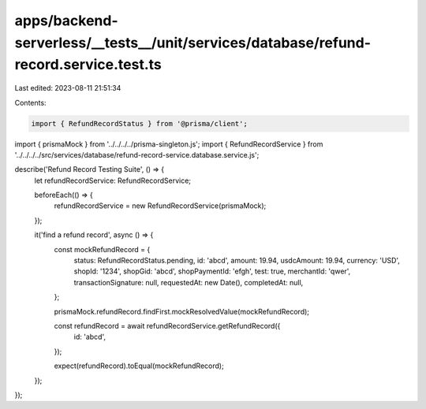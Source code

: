 apps/backend-serverless/__tests__/unit/services/database/refund-record.service.test.ts
======================================================================================

Last edited: 2023-08-11 21:51:34

Contents:

.. code-block:: ts

    import { RefundRecordStatus } from '@prisma/client';
import { prismaMock } from '../../../../prisma-singleton.js';
import { RefundRecordService } from '../../../../src/services/database/refund-record-service.database.service.js';

describe('Refund Record Testing Suite', () => {
    let refundRecordService: RefundRecordService;

    beforeEach(() => {
        refundRecordService = new RefundRecordService(prismaMock);
    });

    it('find a refund record', async () => {
        const mockRefundRecord = {
            status: RefundRecordStatus.pending,
            id: 'abcd',
            amount: 19.94,
            usdcAmount: 19.94,
            currency: 'USD',
            shopId: '1234',
            shopGid: 'abcd',
            shopPaymentId: 'efgh',
            test: true,
            merchantId: 'qwer',
            transactionSignature: null,
            requestedAt: new Date(),
            completedAt: null,
        };

        prismaMock.refundRecord.findFirst.mockResolvedValue(mockRefundRecord);

        const refundRecord = await refundRecordService.getRefundRecord({
            id: 'abcd',
        });

        expect(refundRecord).toEqual(mockRefundRecord);
    });
});


